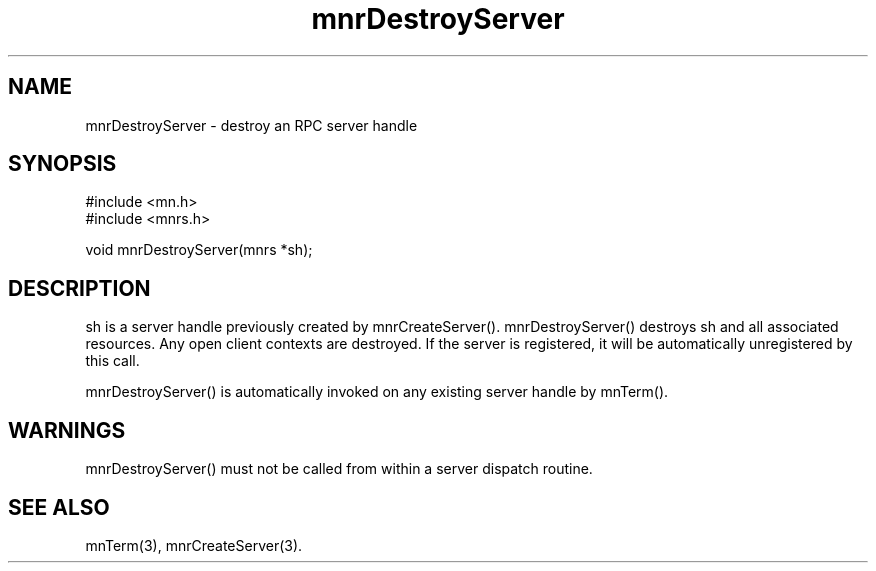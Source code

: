 .TH mnrDestroyServer 3 "31 August 1994"
.SH NAME
mnrDestroyServer - destroy an RPC server handle
.SH SYNOPSIS
.nf
#include <mn.h>
#include <mnrs.h>
.LP
void mnrDestroyServer(mnrs *sh);
.SH DESCRIPTION
sh is a server handle previously created by mnrCreateServer().
mnrDestroyServer() destroys sh and all associated resources.  Any
open client contexts are destroyed.  If the server is registered,
it will be automatically unregistered by this call.
.LP
mnrDestroyServer() is automatically invoked on any existing
server handle by mnTerm().
.SH WARNINGS
mnrDestroyServer() must not be called from within a server dispatch
routine.
.SH SEE ALSO
mnTerm(3), mnrCreateServer(3).
